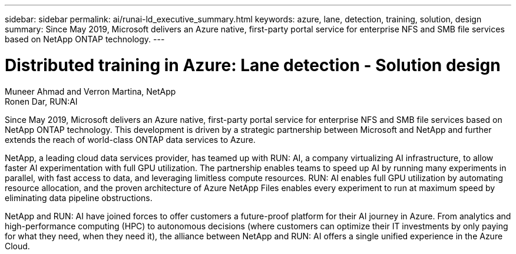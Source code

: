 ---
sidebar: sidebar
permalink: ai/runai-ld_executive_summary.html
keywords: azure, lane, detection, training, solution, design
summary: Since May 2019, Microsoft delivers an Azure native, first-party portal service for enterprise NFS and SMB file services based on NetApp ONTAP technology.
---

= Distributed training in Azure: Lane detection - Solution design

:hardbreaks:
:nofooter:
:icons: font
:linkattrs:
:imagesdir: ./../media/

//
// This file was created with NDAC Version 2.0 (August 17, 2020)
//
// 2021-07-01 08:47:40.941152
//

[.lead]
Muneer Ahmad and Verron Martina, NetApp
Ronen Dar, RUN:AI

Since May 2019, Microsoft delivers an Azure native, first-party portal service for enterprise NFS and SMB file services based on NetApp ONTAP technology. This development is driven by a strategic partnership between Microsoft and NetApp and further extends the reach of world-class ONTAP data services to Azure.

NetApp, a leading cloud data services provider, has teamed up with RUN: AI, a company virtualizing AI infrastructure, to allow faster AI experimentation with full GPU utilization. The partnership enables teams to speed up AI by running many experiments in parallel, with fast access to data, and leveraging limitless compute resources. RUN: AI enables full GPU utilization by automating resource allocation, and the proven architecture of Azure NetApp Files enables every experiment to run at maximum speed by eliminating data pipeline obstructions.

NetApp and RUN: AI have joined forces to offer customers a future-proof platform for their AI journey in Azure. From analytics and high-performance computing (HPC) to autonomous decisions (where customers can optimize their IT investments by only paying for what they need, when they need it), the alliance between NetApp and RUN: AI offers a single unified experience in the Azure Cloud.
